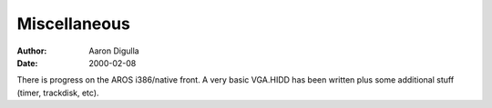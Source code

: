 =============
Miscellaneous
=============

:Author: Aaron Digulla
:Date:   2000-02-08

There is progress on the AROS i386/native front. A very basic VGA.HIDD
has been written plus some additional stuff (timer, trackdisk, etc).

